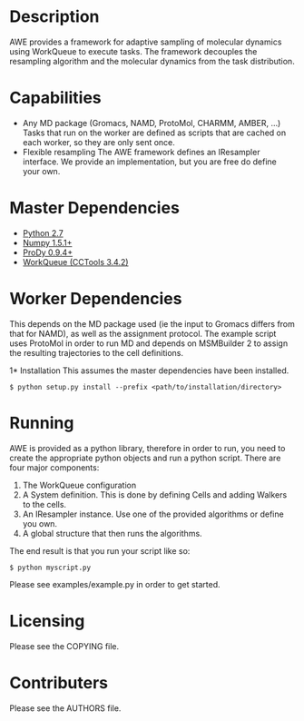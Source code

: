 

* Description
  AWE provides a framework for adaptive sampling of molecular dynamics using WorkQueue to execute tasks.
  The framework decouples the resampling algorithm and the molecular dynamics from the task distribution.

* Capabilities
  - Any MD package (Gromacs, NAMD, ProtoMol, CHARMM, AMBER, ...)
	Tasks that run on the worker are defined as scripts that are cached on each worker, so they are only sent once.
  - Flexible resampling
	The AWE framework defines an IResampler interface. We provide an implementation, but you are free do define your own.

* Master Dependencies
  - [[http://python.org/][Python 2.7]]
  - [[http://numpy.scipy.org/][Numpy 1.5.1+]]
  - [[http://www.csb.pitt.edu/prody/][ProDy 0.9.4+]]
  - [[http://cse.nd.edu/~ccl/software/workqueue/][WorkQueue (CCTools 3.4.2)]]

* Worker Dependencies
  This depends on the MD package used (ie the input to Gromacs differs from that for NAMD), as well as the assignment protocol.
  The example script uses ProtoMol in order to run MD and depends on MSMBuilder 2 to assign the resulting trajectories to the cell definitions.

1* Installation
  This assumes the master dependencies have been installed.

  #+BEGIN_SRC
  $ python setup.py install --prefix <path/to/installation/directory>
  #+END_SRC

* Running
  AWE is provided as a python library, therefore in order to run, you need to create the appropriate python objects and run a python script.
  There are four major components:
	1. The WorkQueue configuration
	2. A System definition.
	   This is done by defining Cells and adding Walkers to the cells.
	3. An IResampler instance.
	   Use one of the provided algorithms or define you own.
	4. A global structure that then runs the algorithms.

  The end result is that you run your script like so:
  #+BEGIN_SRC
  $ python myscript.py
  #+END_SRC

  Please see examples/example.py in order to get started.

* Licensing
  Please see the COPYING file.

* Contributers
  Please see the AUTHORS file.
